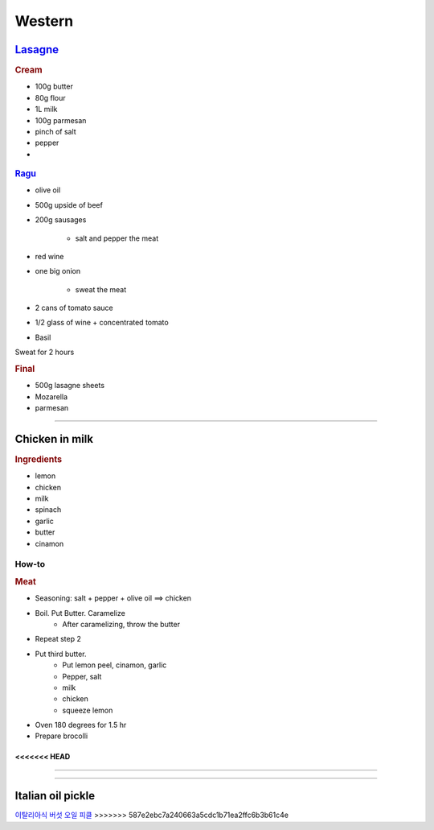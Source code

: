 =======
Western
=======

`Lasagne <https://youtu.be/x64gbjmtnHM>`_
=========================================

.. rubric:: Cream

- 100g butter
- 80g flour
- 1L milk
- 100g parmesan 
- pinch of salt
- pepper
- 


.. figure:: /images/lasagne_butter.png
	:scale: 20 %
	:align: center
	:alt: alternate text
	:figclass: align-center

.. figure:: /images/lasagne_butter_milk.png
	:scale: 20 %
	:align: center
	:alt: alternate text
	:figclass: align-center

.. figure:: /images/lasagne_cream.png
	:scale: 20 %
	:align: center
	:alt: alternate text
	:figclass: align-center


.. rubric:: `Ragu <https://youtu.be/ChzUN_RvMeY>`_

- olive oil
- 500g upside of beef
- 200g sausages

	- salt and pepper the meat

- red wine
- one big onion

	- sweat the meat 

- 2 cans of tomato sauce
- 1/2 glass of wine + concentrated tomato
- Basil

Sweat for 2 hours

.. rubric:: Final

- 500g lasagne sheets
- Mozarella
- parmesan


.. figure:: /images/lasagne_pile.png
	:scale: 20 %
	:align: center
	:alt: alternate text
	:figclass: align-center

.. figure:: /images/lasagne_oven.png
	:scale: 20 %
	:align: center
	:alt: alternate text
	:figclass: align-center


----------------------------------------------------

Chicken in milk
===============

.. raw:: html

	<div style="position: relative; padding-bottom: 56.25%; height: 0; overflow: hidden; max-width: 100%; height: auto;">
		<iframe src="https://www.youtube.com/embed/H8h0kbBFo2I" frameborder="0" allowfullscreen style="position: absolute; top: 0; left: 0; width: 100%; height: 100%;"></iframe>
	</div>


.. rubric:: Ingredients

- lemon
- chicken
- milk
- spinach
- garlic
- butter
- cinamon

How-to
######

.. rubric:: Meat

- Seasoning: salt + pepper + olive oil ==> chicken
- Boil. Put Butter. Caramelize
	- After caramelizing, throw the butter
- Repeat step 2
- Put third butter.
	- Put lemon peel, cinamon, garlic
	- Pepper, salt
	- milk
	- chicken
	- squeeze lemon
- Oven 180 degrees for 1.5 hr
- Prepare brocolli

<<<<<<< HEAD
-----------

=======



----------

Italian oil pickle
==================
`이탈리아식 버섯 오일 피클 <https://m.blog.naver.com/PostView.nhn?blogId=yummycook&logNo=221334907067&referrerCode=0&searchKeyword=샐러드>`_
>>>>>>> 587e2ebc7a240663a5cdc1b71ea2ffc6b3b61c4e
